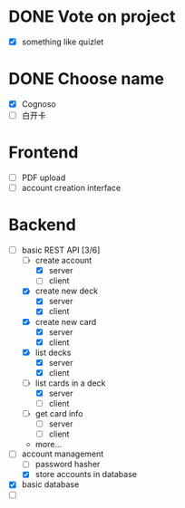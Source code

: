 * DONE Vote on project
 - [X] something like quizlet
* DONE Choose name
 - [X] Cognoso
 - [ ] 白开卡
* Frontend
 - [ ] PDF upload
 - [ ] account creation interface
* Backend
 - [-] basic REST API [3/6]
   - [-] create account
     - [X] server
     - [ ] client
   - [X] create new deck
     - [X] server
     - [X] client
   - [X] create new card
     - [X] server
     - [X] client
   - [X] list decks
     - [X] server
     - [X] client
   - [-] list cards in a deck
     - [X] server
     - [ ] client
   - [ ] get card info
     - [ ] server
     - [ ] client
   - more...
 - [-] account management
   - [ ] password hasher
   - [X] store accounts in database
 - [X] basic database
 - [ ] 

